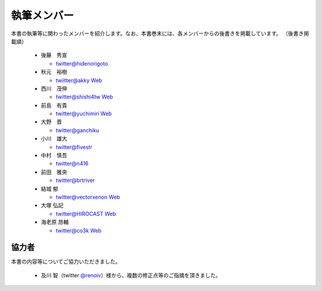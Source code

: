 ============
執筆メンバー
============

本書の執筆等に関わったメンバーを紹介します。なお、本書巻末には、各メンバーからの後書きを掲載しています。
（後書き掲載順）

  * 後藤　秀宣

    * `twitter@hidenorigoto <http://twitter.com/hidenorigoto>`_

  * 秋元　裕樹

    * `twiitter@akky <http://twitter.com/akky>`_ `Web <http://asiajin.com/>`_

  * 西川　茂伸

    * `twitter@shishi4tw <http://twitter.com/shishi4tw>`_ `Web <http://shishithefool.blogspot.com/>`_

  * 前島　有貴

    * `twitter@yuchimiri <http://twitter.com/yuchimiri>`_ `Web <http://ychmr.jp>`_

  * 大野　晋

    * `twitter@ganchiku <http://twitter.com/ganchiku>`_

  * 小川　雄大

    * `twitter@fivestr <http://twitter.com/fivestr>`_

  * 中村　慎吾

    * `twitter@n416 <http://twitter.com/n416>`_

  * 前田　雅央

    * `twitter@brtriver <http://twitter.com/brtriver>`_

  * 結城 郁

    * `twitter@vectorxenon <http://twitter.com/vectorxenon>`_ `Web <http://blog.yagni.jp/>`_

  * 大塚 弘記

    * `twitter@HIROCAST <http://twitter.com/HIROCAST>`_ `Web <http://hiroki.jp/>`_

  * 海老原 昂輔

    * `twitter@co3k <http://twitter.com/co3k>`_ `Web <http://co3k.org/>`_



協力者
------

本書の内容等についてご協力いただきました。

   * 及川 智（twitter `@renoiv <http://twitter.com/renoiv>`_\ ）様から、複数の修正点等のご指摘を頂きました。

